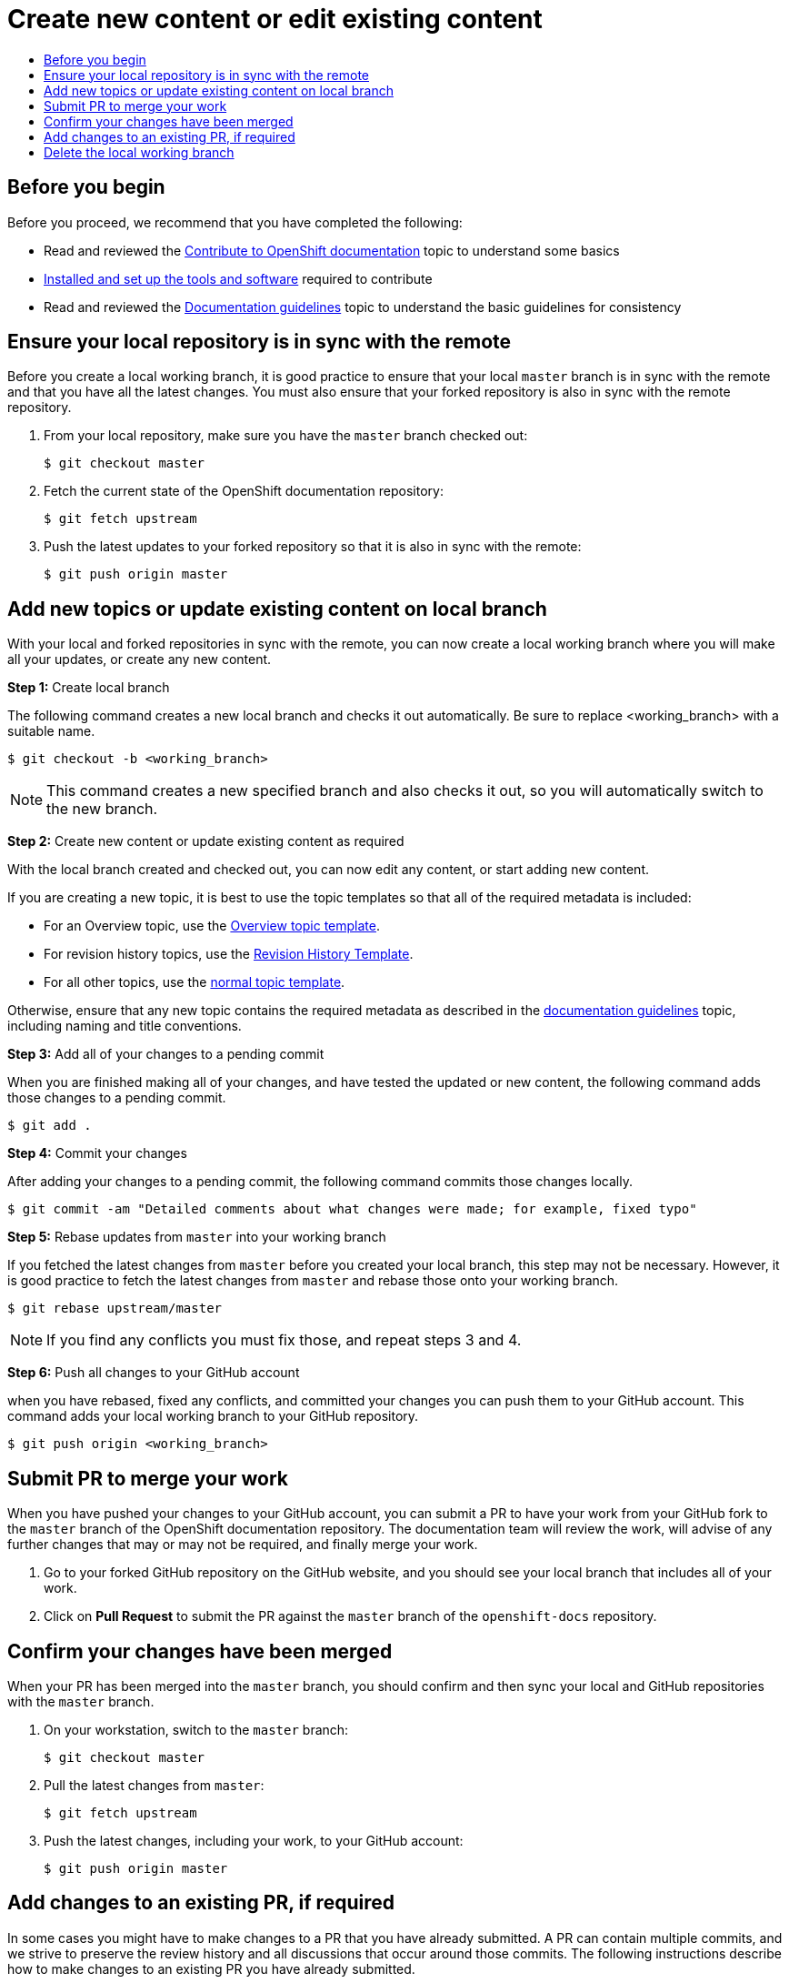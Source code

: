 [[contributing-to-docs-create-or-edit-content]]
= Create new content or edit existing content
:icons:
:toc: macro
:toc-title:
:toclevels: 1
:description: Create working branch to contribute new content or updates

toc::[]

== Before you begin
Before you proceed, we recommend that you have completed the following:

* Read and reviewed the xref:contributing.adoc#contributing-to-docs-contributing[Contribute to OpenShift documentation] topic to understand some basics
* xref:tools_and_setup.adoc#contributing-to-docs-tools-and-setup[Installed and set up the tools and software] required to contribute
* Read and reviewed the xref:doc_guidelines.adoc#contributing-to-docs-doc-guidelines[Documentation guidelines] topic to understand the basic guidelines for consistency

== Ensure your local repository is in sync with the remote
Before you create a local working branch, it is good practice to ensure that your local `master` branch is in sync with the remote and that you have all the latest changes. You must also ensure that your forked repository is also in sync with the remote repository.

1. From your local repository, make sure you have the `master` branch checked out:
+
----
$ git checkout master
----

2. Fetch the current state of the OpenShift documentation repository:
+
----
$ git fetch upstream
----

3. Push the latest updates to your forked repository so that it is also in sync with the remote:
+
----
$ git push origin master
----

== Add new topics or update existing content on local branch 
With your local and forked repositories in sync with the remote, you can now create a local working branch where you will make all your updates, or create any new content.

*Step 1:* Create local branch

The following command creates a new local branch and checks it out automatically. Be sure to replace <working_branch> with a suitable name. 

----
$ git checkout -b <working_branch>
----

[NOTE]
This command creates a new specified branch and also checks it out, so you will automatically switch to the new branch.

*Step 2:* Create new content or update existing content as required

With the local branch created and checked out, you can now edit any content, or start adding new content.

If you are creating a new topic, it is best to use the topic templates so that all of the required metadata is included:

* For an Overview topic, use the https://github.com/openshift/openshift-docs/blob/master/contributing_to_docs/templates/overview_topic_template.adoc[Overview topic template].
* For revision history topics, use the https://github.com/openshift/openshift-docs/blob/master/contributing_to_docs/templates/rev_history.adoc[Revision History Template].
* For all other topics, use the https://github.com/openshift/openshift-docs/blob/master/contributing_to_docs/templates/topic_template.adoc[normal topic template].

Otherwise, ensure that any new topic contains the required metadata as described in the xref:doc_guidelines.adoc#contributing-to-docs-doc-guidelines[documentation guidelines] topic, including naming and title conventions. 

*Step 3:* Add all of your changes to a pending commit

When you are finished making all of your changes, and have tested the updated or new content, the following command adds those changes to a pending commit.

----
$ git add .
----

*Step 4:* Commit your changes

After adding your changes to a pending commit, the following command commits those changes locally.

----
$ git commit -am "Detailed comments about what changes were made; for example, fixed typo"
----

*Step 5:* Rebase updates from `master` into your working branch

If you fetched the latest changes from `master` before you created your local branch, this step may not be necessary. However, it is good practice to fetch the latest changes from `master` and rebase those onto your working branch.

----
$ git rebase upstream/master
----

[NOTE]
If you find any conflicts you must fix those, and repeat steps 3 and 4.

*Step 6:* Push all changes to your GitHub account

when you have rebased, fixed any conflicts, and committed your changes you can push them to your GitHub account. This command adds your local working branch to your GitHub repository.

----
$ git push origin <working_branch>
----

== Submit PR to merge your work
When you have pushed your changes to your GitHub account, you can submit a PR to have your work from your GitHub fork to the `master` branch of the OpenShift documentation repository. The documentation team will review the work, will advise of any further changes that may or may not be required, and finally merge your work.

1. Go to your forked GitHub repository on the GitHub website, and you should see your local branch that includes all of your work.
2. Click on *Pull Request* to submit the PR against the `master` branch of the `openshift-docs` repository.

== Confirm your changes have been merged
When your PR has been merged into the `master` branch, you should confirm and then sync your local and GitHub repositories with the `master` branch.

1. On your workstation, switch to the `master` branch:
+
----
$ git checkout master
----

2. Pull the latest changes from `master`:
+
----
$ git fetch upstream
----

3. Push the latest changes, including your work, to your GitHub account:
+
----
$ git push origin master
----

== Add changes to an existing PR, if required
In some cases you might have to make changes to a PR that you have already submitted. A PR can contain multiple commits, and we strive to preserve the review history and all discussions that occur around those commits. The following instructions describe how to make changes to an existing PR you have already submitted.

1. Commit whatever updates you have made to the working branch by creating a new commit:
+
----
$ git commit -am "Detailed message as noted earlier"
----

2. To keep the Git history clean, you may be asked to rebase your PR and squash multiple commits into one commit. Before you push your changes in the next step, follow the instructions here to rebase: https://github.com/edx/edx-platform/wiki/How-to-Rebase-a-Pull-Request

3. When you have rebased, push the latest updates to the local working branch to your GitHub account.
+
----
$ git push origin <working_branch> --force
----

The `--force` flag ignores whatever is on the remote server and replaces everything with the local copy. You should now see the new commits in the existing PR. Sometimes a refresh of the browser may be required.

== Delete the local working branch
When you have confirmed that all of your changes have been accepted and merged, and you have pulled the latest changes on `master` and pushed them to your GitHub account, you can delete the local working branch. Ensure you are in your local repository before proceeding.

1. Delete the local working branch from your workstation.
+
----
$ git branch -D <working_branch>
----

2. Delete the working branch from your GitHub account:
+
----
$ git push origin :<working_branch>
----
